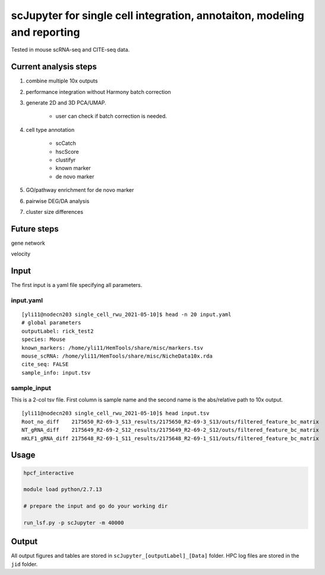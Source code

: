 scJupyter for single cell integration, annotaiton, modeling and reporting
======================================


Tested in mouse scRNA-seq and CITE-seq data.

Current analysis steps
^^^^^^^^^^^^^^^

1. combine multiple 10x outputs

2. performance integration without Harmony batch correction
	
3. generate 2D and 3D PCA/UMAP.

	- user can check if batch correction is needed.

4. cell type annotation

	- scCatch

	- hscScore

	- clustifyr 

	- known marker

	- de novo marker

5. GO/pathway enrichment for de novo marker

6. pairwise DEG/DA analysis

7. cluster size differences


Future steps
^^^^^^^^^^^


gene network

velocity

Input
^^^^^^

The first input is a yaml file specifying all parameters.

input.yaml
----------

::

	[yli11@nodecn203 single_cell_rwu_2021-05-10]$ head -n 20 input.yaml 
	# global parameters
	outputLabel: rick_test2
	species: Mouse
	known_markers: /home/yli11/HemTools/share/misc/markers.tsv
	mouse_scRNA: /home/yli11/HemTools/share/misc/NicheData10x.rda
	cite_seq: FALSE
	sample_info: input.tsv

sample_input
----------

This is a 2-col tsv file. First column is sample name and the second name is the abs/relative path to 10x output.

::

	[yli11@nodecn203 single_cell_rwu_2021-05-10]$ head input.tsv 
	Root_no_diff	2175650_R2-69-3_S13_results/2175650_R2-69-3_S13/outs/filtered_feature_bc_matrix
	NT_gRNA_diff	2175649_R2-69-2_S12_results/2175649_R2-69-2_S12/outs/filtered_feature_bc_matrix
	mKLF1_gRNA_diff	2175648_R2-69-1_S11_results/2175648_R2-69-1_S11/outs/filtered_feature_bc_matrix



Usage
^^^^^

.. code:: bash

	hpcf_interactive

	module load python/2.7.13

	# prepare the input and go do your working dir

	run_lsf.py -p scJupyter -m 40000



Output
^^^^^^

All output figures and tables are stored in ``scJupyter_[outputLabel]_[Data]`` folder. HPC log files are stored in the ``jid`` folder.


